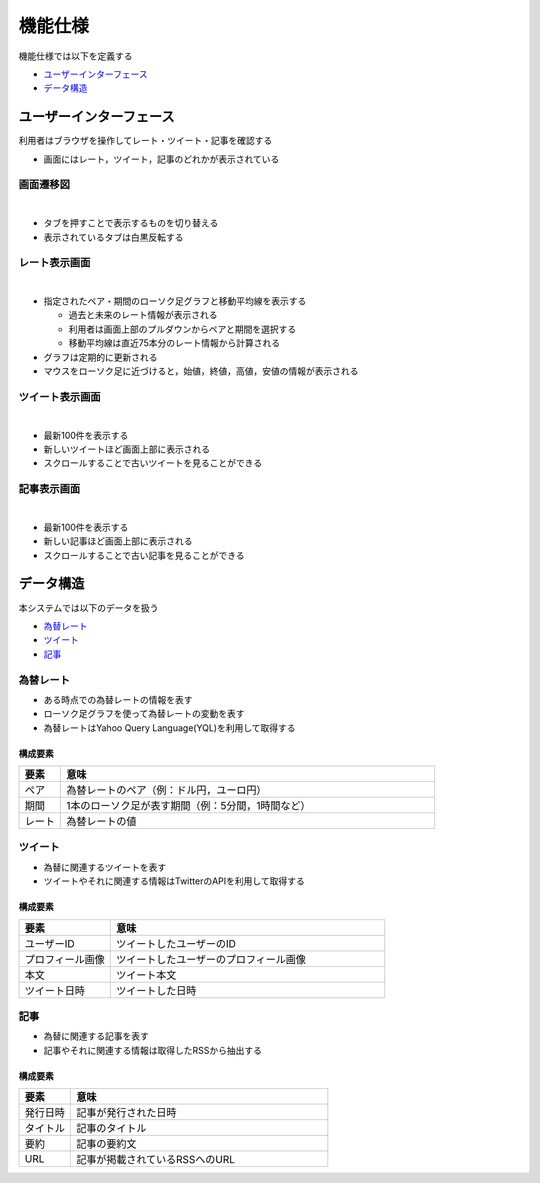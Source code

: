 機能仕様
========

機能仕様では以下を定義する

- `ユーザーインターフェース <http://localhost/regulus_docs/functional_spec.html#id2>`__
- `データ構造 <http://localhost/regulus_docs/functional_spec.html#id7>`__

ユーザーインターフェース
------------------------

利用者はブラウザを操作してレート・ツイート・記事を確認する

- 画面にはレート，ツイート，記事のどれかが表示されている

画面遷移図
^^^^^^^^^^

|

.. image:: images/ui_transition.jpg
   :alt: 画面遷移図

- タブを押すことで表示するものを切り替える
- 表示されているタブは白黒反転する

レート表示画面
^^^^^^^^^^^^^^

|

.. image:: images/ui_rates.jpg
   :alt: レート表示画面

- 指定されたペア・期間のローソク足グラフと移動平均線を表示する

  - 過去と未来のレート情報が表示される
  - 利用者は画面上部のプルダウンからペアと期間を選択する
  - 移動平均線は直近75本分のレート情報から計算される

- グラフは定期的に更新される

- マウスをローソク足に近づけると，始値，終値，高値，安値の情報が表示される

ツイート表示画面
^^^^^^^^^^^^^^^^

|

.. image:: images/ui_tweets.jpg
   :alt: ツイート表示画面

- 最新100件を表示する
- 新しいツイートほど画面上部に表示される
- スクロールすることで古いツイートを見ることができる

記事表示画面
^^^^^^^^^^^^

|

.. image:: images/ui_articles.jpg
   :alt: 記事表示画面

- 最新100件を表示する
- 新しい記事ほど画面上部に表示される
- スクロールすることで古い記事を見ることができる

データ構造
----------

本システムでは以下のデータを扱う

- `為替レート <http://localhost/regulus_docs/functional_spec.html#id8>`__
- `ツイート <http://localhost/regulus_docs/functional_spec.html#id9>`__
- `記事 <http://localhost/regulus_docs/functional_spec.html#id10>`__

為替レート
^^^^^^^^^^

- ある時点での為替レートの情報を表す
- ローソク足グラフを使って為替レートの変動を表す
- 為替レートはYahoo Query Language(YQL)を利用して取得する

構成要素
""""""""

.. csv-table::
   :header: "要素", "意味"
   :widths: 10, 90

   "ペア", "為替レートのペア（例：ドル円，ユーロ円）"
   "期間", "1本のローソク足が表す期間（例：5分間，1時間など）"
   "レート", "為替レートの値"

ツイート
^^^^^^^^

- 為替に関連するツイートを表す
- ツイートやそれに関連する情報はTwitterのAPIを利用して取得する

構成要素
""""""""

.. csv-table::
   :header: "要素", "意味"
   :widths: 10, 30

   "ユーザーID", "ツイートしたユーザーのID"
   "プロフィール画像", "ツイートしたユーザーのプロフィール画像"
   "本文", "ツイート本文"
   "ツイート日時", "ツイートした日時"

記事
^^^^

- 為替に関連する記事を表す
- 記事やそれに関連する情報は取得したRSSから抽出する

構成要素
""""""""

.. csv-table::
   :header: "要素", "意味"
   :widths: 10, 50

   "発行日時", "記事が発行された日時"
   "タイトル", "記事のタイトル"
   "要約", "記事の要約文"
   "URL", "記事が掲載されているRSSへのURL"
